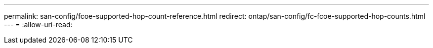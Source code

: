 ---
permalink: san-config/fcoe-supported-hop-count-reference.html 
redirect: ontap/san-config/fc-fcoe-supported-hop-counts.html 
---
= 
:allow-uri-read: 


